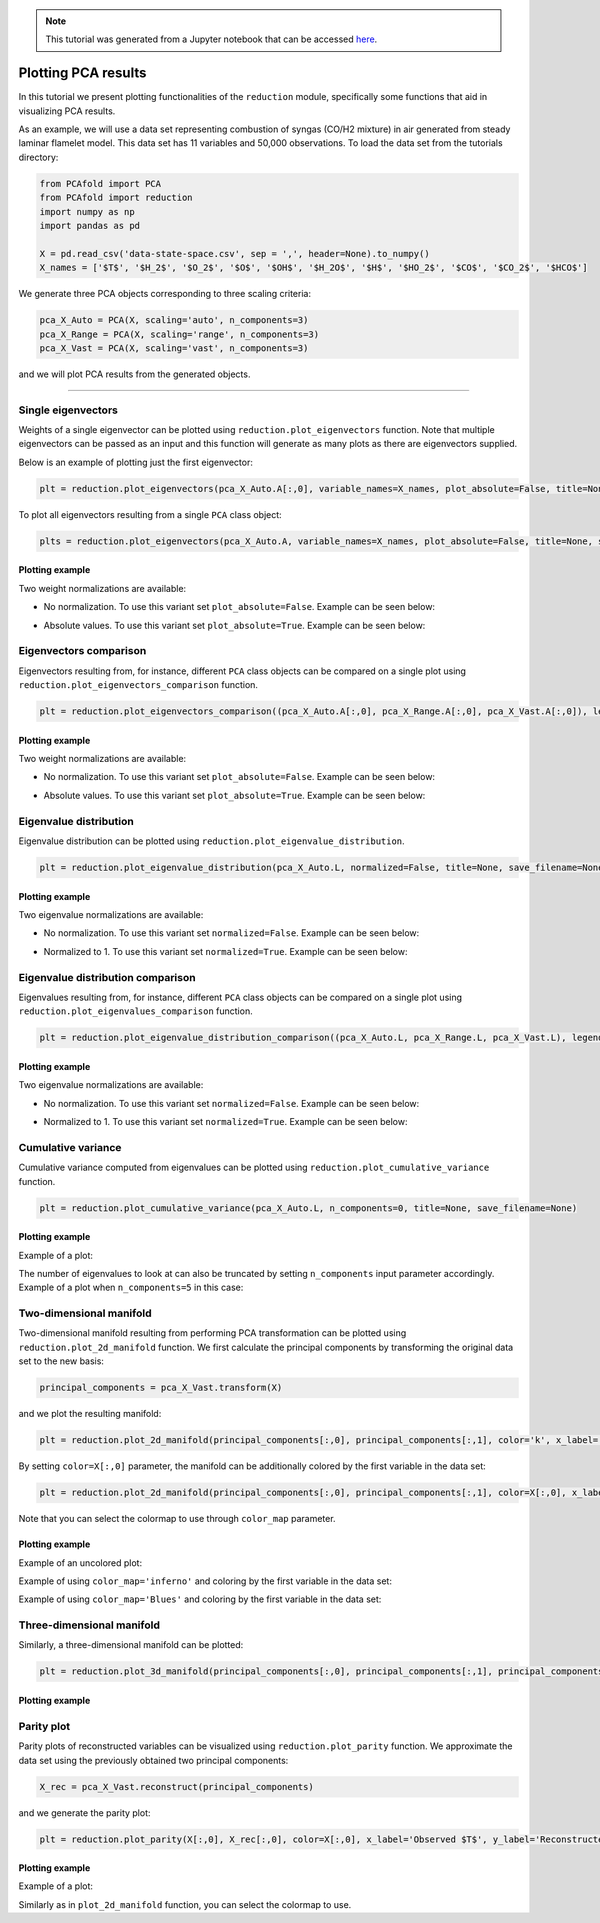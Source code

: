 .. note:: This tutorial was generated from a Jupyter notebook that can be
          accessed `here <https://mybinder.org/v2/git/https%3A%2F%2Fgitlab.multiscale.utah.edu%2Fcommon%2FPCAfold/master?filepath=docs%2Ftutorials%2Fdemo-plotting-pca.ipynb>`_.

####################
Plotting PCA results
####################

In this tutorial we present plotting functionalities of the ``reduction`` module,
specifically some functions that aid in visualizing PCA results.

As an example, we will use a data set representing combustion of syngas
(CO/H2 mixture) in air generated from steady laminar flamelet model.
This data set has 11 variables and 50,000 observations. To load the data set
from the tutorials directory:

.. code:: python

  from PCAfold import PCA
  from PCAfold import reduction
  import numpy as np
  import pandas as pd

  X = pd.read_csv('data-state-space.csv', sep = ',', header=None).to_numpy()
  X_names = ['$T$', '$H_2$', '$O_2$', '$O$', '$OH$', '$H_2O$', '$H$', '$HO_2$', '$CO$', '$CO_2$', '$HCO$']

We generate three PCA objects corresponding to three scaling criteria:

.. code:: python

  pca_X_Auto = PCA(X, scaling='auto', n_components=3)
  pca_X_Range = PCA(X, scaling='range', n_components=3)
  pca_X_Vast = PCA(X, scaling='vast', n_components=3)

and we will plot PCA results from the generated objects.

--------------------------------------------------------------------------------

*******************
Single eigenvectors
*******************

Weights of a single eigenvector can be plotted using ``reduction.plot_eigenvectors`` function.
Note that multiple eigenvectors can be passed as an input and this function will
generate as many plots as there are eigenvectors supplied.

Below is an example of plotting just the first eigenvector:

.. code::

  plt = reduction.plot_eigenvectors(pca_X_Auto.A[:,0], variable_names=X_names, plot_absolute=False, title=None, save_filename=None)

To plot all eigenvectors resulting from a single ``PCA`` class object:

.. code::

  plts = reduction.plot_eigenvectors(pca_X_Auto.A, variable_names=X_names, plot_absolute=False, title=None, save_filename=None)

Plotting example
^^^^^^^^^^^^^^^^

Two weight normalizations are available:

- No normalization. To use this variant set ``plot_absolute=False``. Example can be seen below:

.. image:: ../images/eigenvector-1-plotting-pca.svg
    :width: 500
    :align: center

- Absolute values. To use this variant set ``plot_absolute=True``. Example can be seen below:

.. image:: ../images/eigenvector-1-plotting-pca-absolute.svg
    :width: 500
    :align: center

***********************
Eigenvectors comparison
***********************

Eigenvectors resulting from, for instance, different ``PCA`` class objects can
be compared on a single plot using ``reduction.plot_eigenvectors_comparison`` function.

.. code::

  plt = reduction.plot_eigenvectors_comparison((pca_X_Auto.A[:,0], pca_X_Range.A[:,0], pca_X_Vast.A[:,0]), legend_labels=['Auto', 'Range', 'Vast'], variable_names=X_names, plot_absolute=False, color_map='coolwarm', title=None, save_filename=None)

Plotting example
^^^^^^^^^^^^^^^^

Two weight normalizations are available:

- No normalization. To use this variant set ``plot_absolute=False``. Example can be seen below:

.. image:: ../images/plotting-pca-eigenvectors-comparison.svg
    :width: 500
    :align: center

- Absolute values. To use this variant set ``plot_absolute=True``. Example can be seen below:

.. image:: ../images/plotting-pca-eigenvectors-comparison-absolute.svg
    :width: 500
    :align: center

***********************
Eigenvalue distribution
***********************

Eigenvalue distribution can be plotted using ``reduction.plot_eigenvalue_distribution``.

.. code::

  plt = reduction.plot_eigenvalue_distribution(pca_X_Auto.L, normalized=False, title=None, save_filename=None)

Plotting example
^^^^^^^^^^^^^^^^

Two eigenvalue normalizations are available:

- No normalization. To use this variant set ``normalized=False``. Example can be seen below:

.. image:: ../images/plotting-pca-eigenvalue-distribution.svg
    :width: 500
    :align: center

- Normalized to 1. To use this variant set ``normalized=True``. Example can be seen below:

.. image:: ../images/plotting-pca-eigenvalue-distribution-normalized.svg
    :width: 500
    :align: center

**********************************
Eigenvalue distribution comparison
**********************************

Eigenvalues resulting from, for instance, different ``PCA`` class objects can
be compared on a single plot using ``reduction.plot_eigenvalues_comparison`` function.

.. code::

  plt = reduction.plot_eigenvalue_distribution_comparison((pca_X_Auto.L, pca_X_Range.L, pca_X_Vast.L), legend_labels=['Auto', 'Range', 'Vast'], normalized=True, color_map='coolwarm', title=None, save_filename=None)

Plotting example
^^^^^^^^^^^^^^^^

Two eigenvalue normalizations are available:

- No normalization. To use this variant set ``normalized=False``. Example can be seen below:

.. image:: ../images/plotting-pca-eigenvalue-distribution-comparison.svg
    :width: 500
    :align: center

- Normalized to 1. To use this variant set ``normalized=True``. Example can be seen below:

.. image:: ../images/plotting-pca-eigenvalue-distribution-comparison-normalized.svg
    :width: 500
    :align: center

*******************
Cumulative variance
*******************

Cumulative variance computed from eigenvalues can be plotted using
``reduction.plot_cumulative_variance`` function.

.. code::

  plt = reduction.plot_cumulative_variance(pca_X_Auto.L, n_components=0, title=None, save_filename=None)

Plotting example
^^^^^^^^^^^^^^^^

Example of a plot:

.. image:: ../images/cumulative-variance.svg
    :width: 500
    :align: center

The number of eigenvalues to look at can also be truncated by setting
``n_components`` input parameter accordingly. Example of a plot when
``n_components=5`` in this case:

.. image:: ../images/cumulative-variance-truncated.svg
    :width: 300
    :align: center

************************
Two-dimensional manifold
************************

Two-dimensional manifold resulting from performing PCA transformation can be
plotted using ``reduction.plot_2d_manifold`` function. We first calculate
the principal components by transforming the original data set to the new basis:

.. code::

  principal_components = pca_X_Vast.transform(X)

and we plot the resulting manifold:

.. code::

  plt = reduction.plot_2d_manifold(principal_components[:,0], principal_components[:,1], color='k', x_label='$Z_1$', y_label='$Z_2$', colorbar_label=None, figure_size=(10,4), save_filename=None)

By setting ``color=X[:,0]`` parameter, the manifold can be additionally
colored by the first variable in the data set:

.. code::

  plt = reduction.plot_2d_manifold(principal_components[:,0], principal_components[:,1], color=X[:,0], x_label='$Z_1$', y_label='$Z_2$', colorbar_label='$T$ [K]', color_map='inferno', figure_size=(10,4), save_filename=None)

Note that you can select the colormap to use through ``color_map`` parameter.

Plotting example
^^^^^^^^^^^^^^^^

Example of an uncolored plot:

.. image:: ../images/plotting-pca-2d-manifold-black.svg
    :width: 400
    :align: center

Example of using ``color_map='inferno'`` and coloring by the first variable in the data set:

.. image:: ../images/plotting-pca-2d-manifold-inferno.svg
    :width: 500
    :align: center

Example of using ``color_map='Blues'`` and coloring by the first variable in the data set:

.. image:: ../images/plotting-pca-2d-manifold-blues.svg
    :width: 500
    :align: center

**************************
Three-dimensional manifold
**************************

Similarly, a three-dimensional manifold can be plotted:

.. code::

  plt = reduction.plot_3d_manifold(principal_components[:,0], principal_components[:,1], principal_components[:,2], elev=30, azim=-20, color=X[:,0], x_label='$Z_1$', y_label='$Z_2$', z_label='$Z_3$', colorbar_label='$T$ [K]', color_map='inferno', figure_size=(15,8), save_filename=None)

Plotting example
^^^^^^^^^^^^^^^^

.. image:: ../images/plotting-pca-3d-manifold.svg
    :width: 500
    :align: center

************************
Parity plot
************************

Parity plots of reconstructed variables can be visualized using
``reduction.plot_parity`` function. We approximate the data set using the previously
obtained two principal components:

.. code::

  X_rec = pca_X_Vast.reconstruct(principal_components)

and we generate the parity plot:

.. code::

  plt = reduction.plot_parity(X[:,0], X_rec[:,0], color=X[:,0], x_label='Observed $T$', y_label='Reconstructed $T$', colorbar_label='$T$ [K]', color_map='inferno', figure_size=(7,7), save_filename=None)

Plotting example
^^^^^^^^^^^^^^^^

Example of a plot:

.. image:: ../images/plotting-pca-parity.svg
    :width: 500
    :align: center

Similarly as in ``plot_2d_manifold`` function, you can select the colormap to use.
